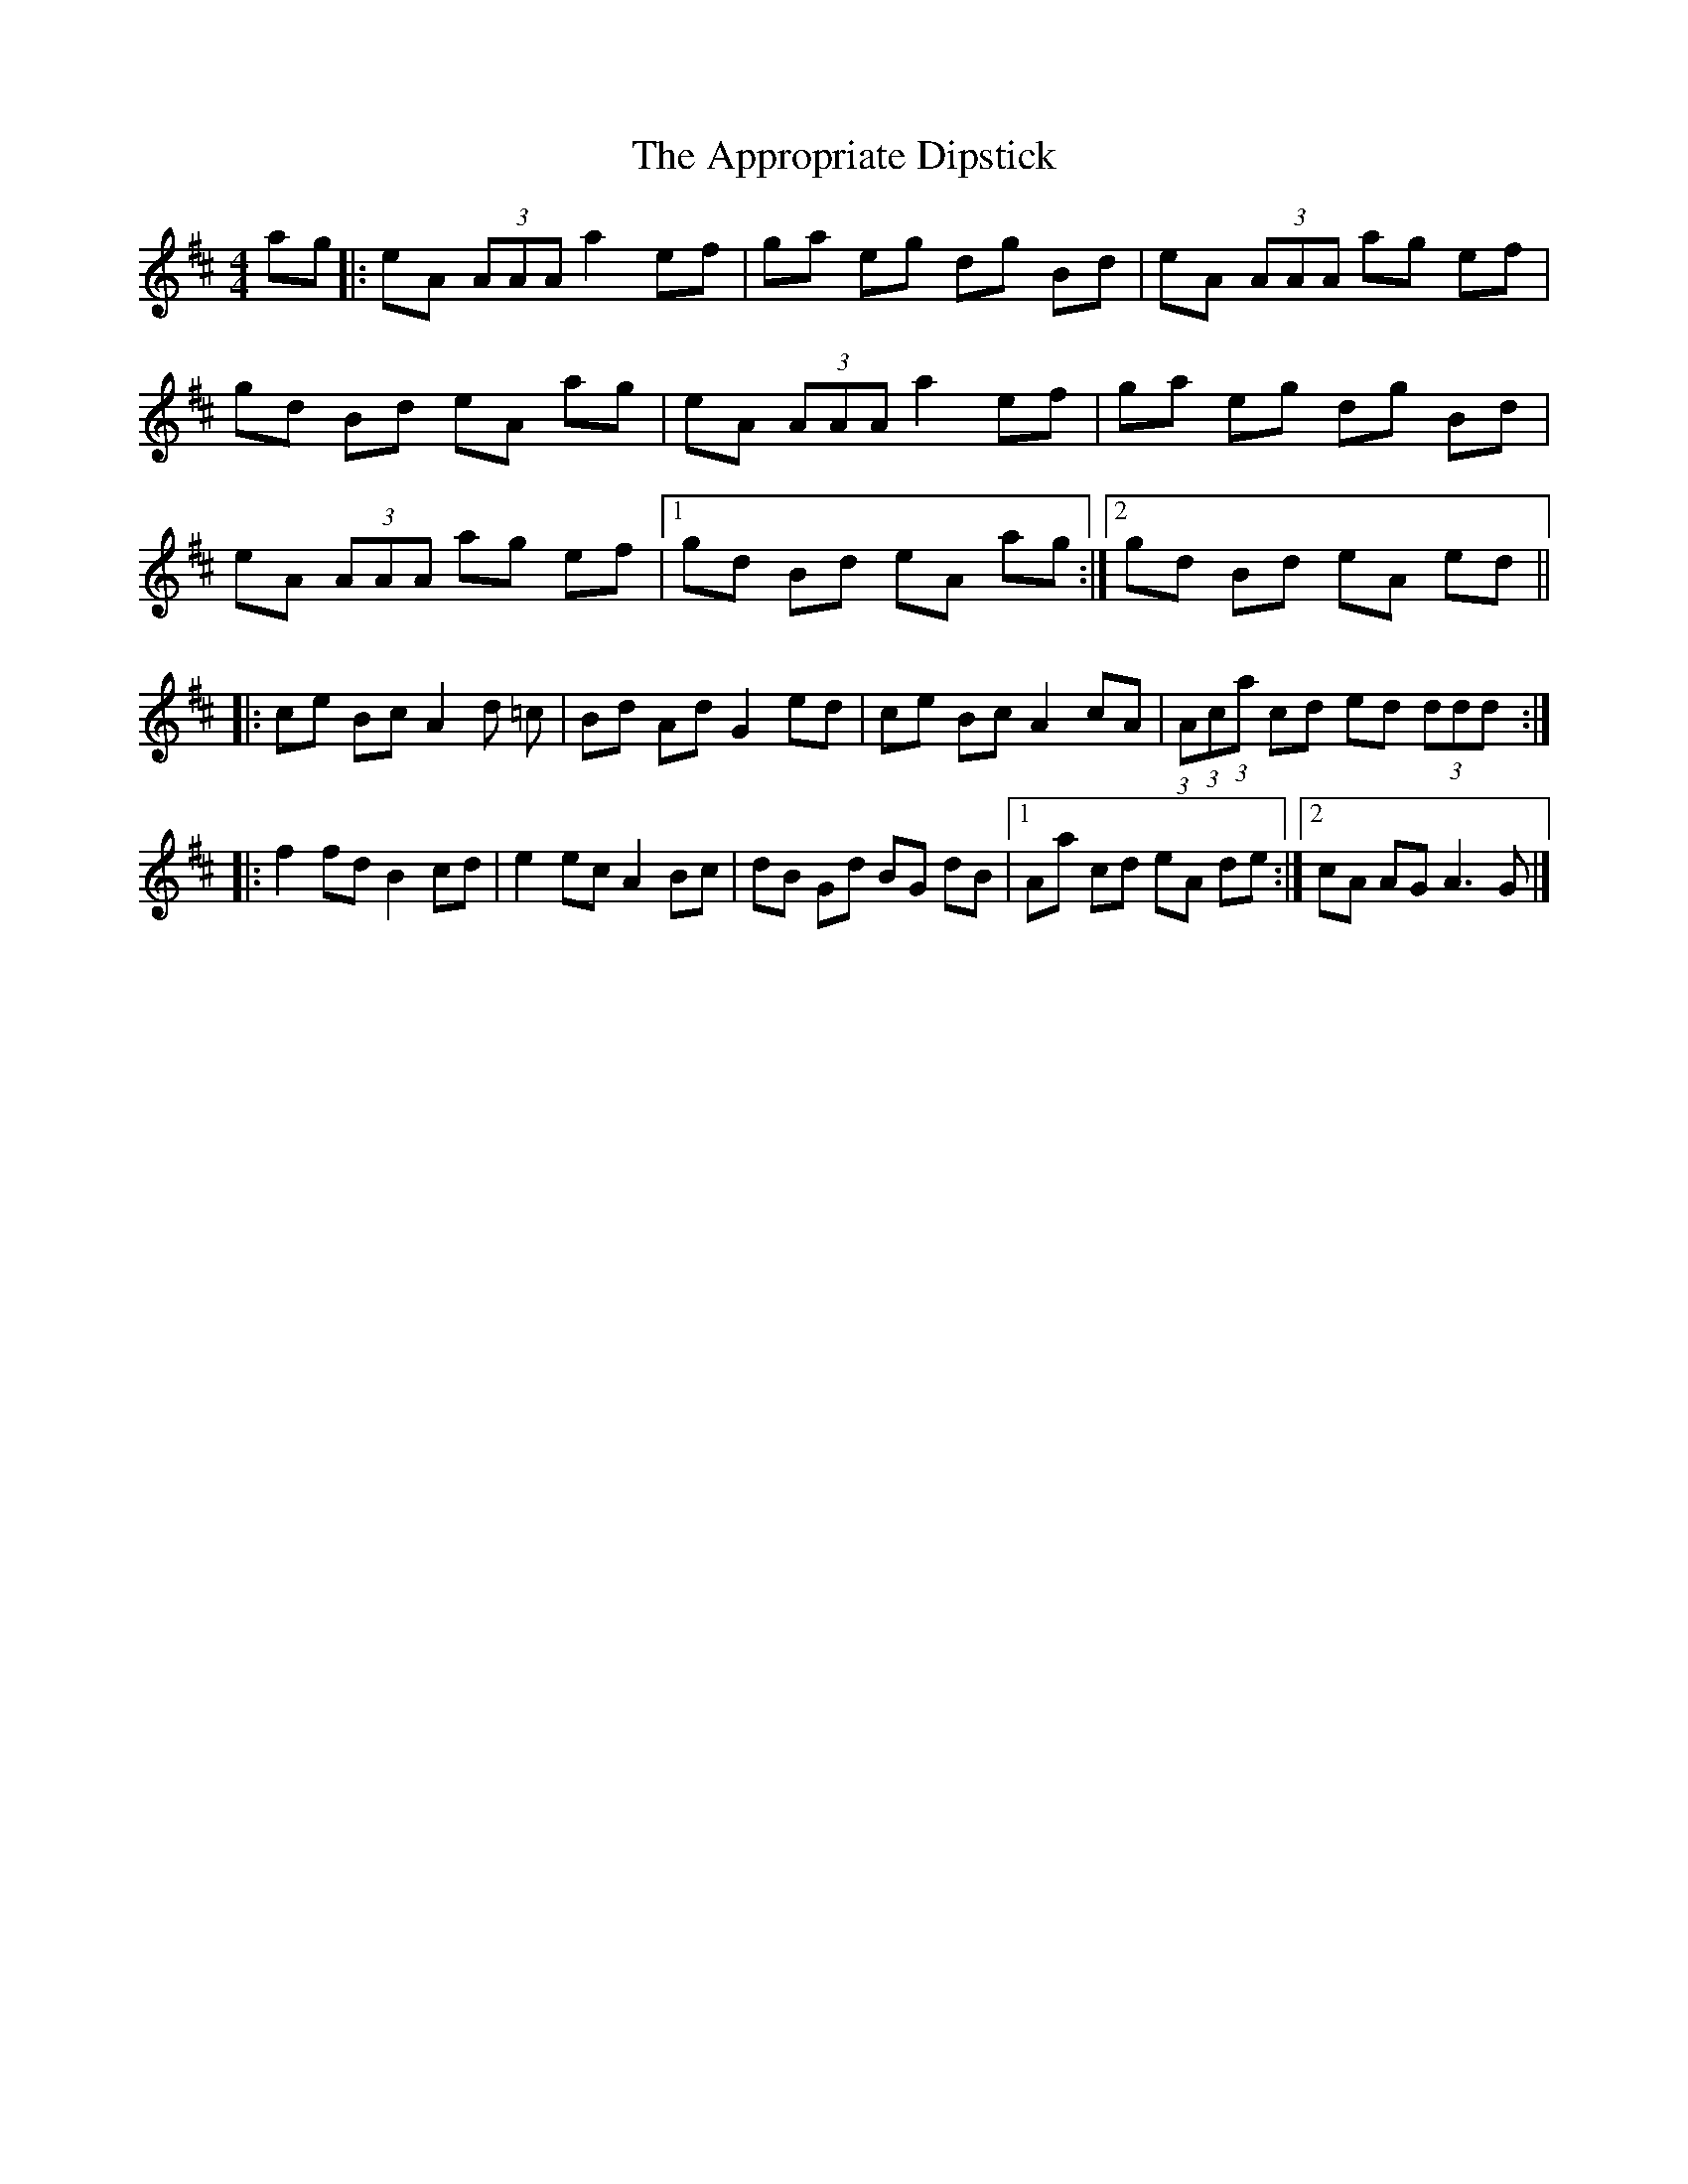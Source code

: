 X: 4
T: Appropriate Dipstick, The
Z: chansherly212
S: https://thesession.org/tunes/6885#setting18461
R: reel
M: 4/4
L: 1/8
K: Dmaj
ag |:eA (3AAA a2 ef |ga eg dg Bd |eA (3AAA ag ef |gd Bd eA ag |eA (3AAA a2 ef |ga eg dg Bd |eA (3AAA ag ef |[1gd Bd eA ag :|[2gd Bd eA ed |||:ce Bc A2 d =c |Bd Ad G2 ed |ce Bc A2 cA |(3:2:1A(3:2:1c(3:2:1a cd ed (3ddd :||:f2 fd B2 cd |e2 ec A2 Bc |dB Gd BG dB |[1Aa cd eA de :|[2cA AG A3 G |]
